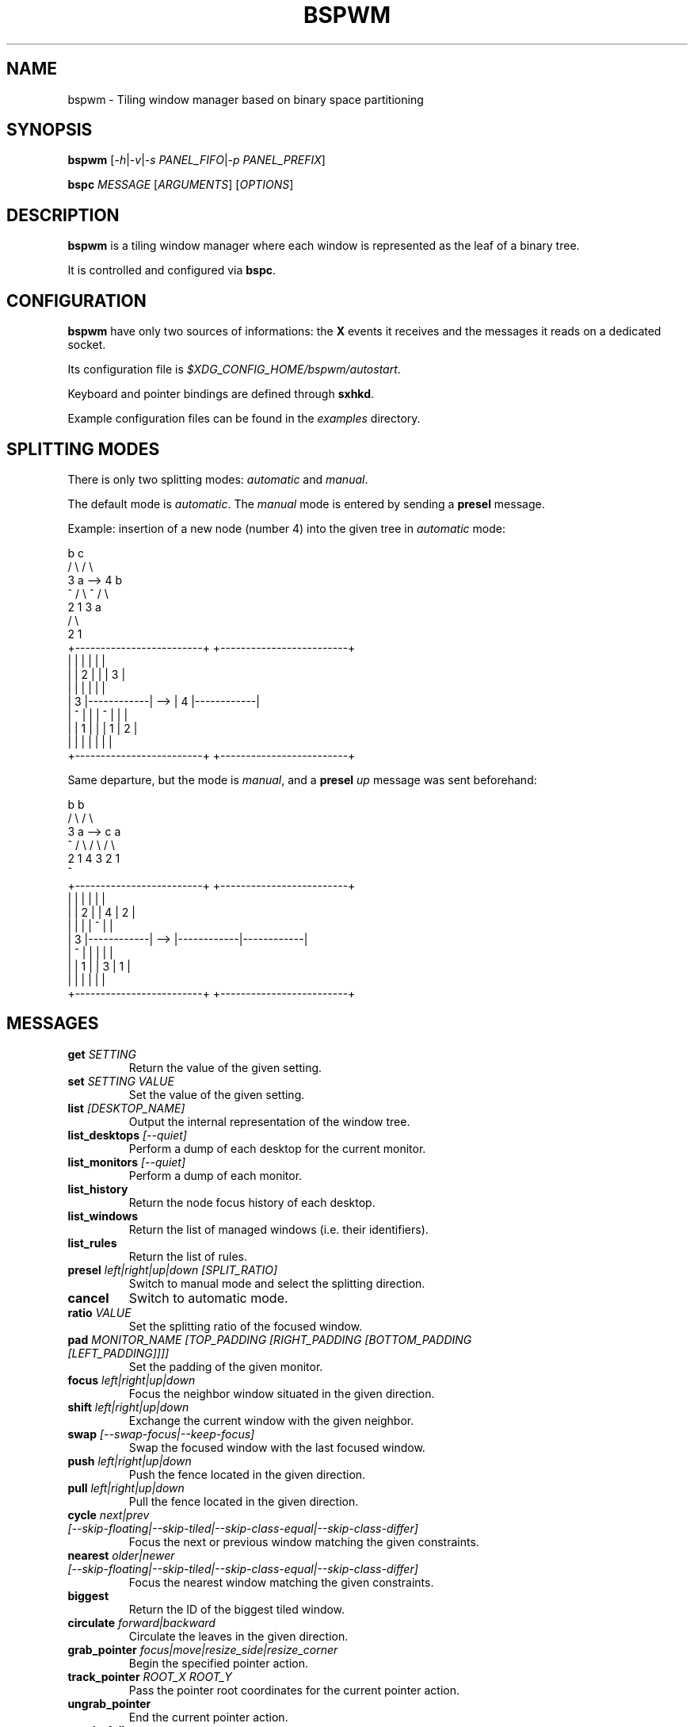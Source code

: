 .TH BSPWM 1 bspwm
.SH NAME
bspwm \- Tiling window manager based on binary space partitioning
.SH SYNOPSIS
.B bspwm
.RI [ -h | -v | "-s PANEL_FIFO" | "-p PANEL_PREFIX" ]
.P
.BI bspc " MESSAGE"
.RI [ ARGUMENTS ]
.RI [ OPTIONS ]
.SH DESCRIPTION
.B bspwm
is a tiling window manager where each window is represented as the leaf of a binary tree.
.P
It is controlled and configured via
.BR bspc .
.SH CONFIGURATION
.B bspwm
have only two sources of informations: the
.B X
events it receives and the messages it reads on a dedicated socket.
.P
Its configuration file is
.IR $XDG_CONFIG_HOME/bspwm/autostart .
.P
Keyboard and pointer bindings are defined through
.BR sxhkd .
.P
Example configuration files can be found in the
.I examples
directory.
.SH SPLITTING MODES
There is only two splitting modes:
.IR automatic " and " manual .
.P
The default mode is
.IR automatic .
The
.I manual
mode is entered by sending a
.B presel
message.
.P
Example: insertion of a new node (number 4) into the given tree in
.I automatic
mode:
.EX

                 b                                   c
                / \\                                 / \\
               3   a              -->              4   b
               ^  / \\                              ^  / \\
                 2   1                               3   a
                                                        / \\
                                                       2   1
    +-------------------------+         +-------------------------+
    |            |            |         |            |            |
    |            |     2      |         |            |     3      |
    |            |            |         |            |            |
    |     3      |------------|   -->   |     4      |------------|
    |     ^      |            |         |     ^      |     |      |
    |            |     1      |         |            |  1  |  2   |
    |            |            |         |            |     |      |
    +-------------------------+         +-------------------------+

.EE
.P
Same departure, but the mode is
.IR manual ,
and a
.BI presel " up"
message was sent beforehand:
.EX

                 b                                   b
                / \\                                 / \\
               3   a              -->              c   a
               ^  / \\                             / \\ / \\
                 2   1                           4  3 2  1
                                                 ^
    +-------------------------+         +-------------------------+
    |            |            |         |            |            |
    |            |     2      |         |     4      |     2      |
    |            |            |         |     ^      |            |
    |     3      |------------|   -->   |------------|------------|
    |     ^      |            |         |            |            |
    |            |     1      |         |     3      |     1      |
    |            |            |         |            |            |
    +-------------------------+         +-------------------------+

.EE
.SH MESSAGES
.TP
.BI get " SETTING"
Return the value of the given setting.
.TP
.BI set " SETTING VALUE"
Set the value of the given setting.
.TP
.BI list " [DESKTOP_NAME]"
Output the internal representation of the window tree.
.TP
.BI list_desktops " [--quiet]"
Perform a dump of each desktop for the current monitor.
.TP
.BI list_monitors " [--quiet]"
Perform a dump of each monitor.
.TP
.BI list_history
Return the node focus history of each desktop.
.TP
.BI list_windows
Return the list of managed windows (i.e. their identifiers).
.TP
.BI list_rules
Return the list of rules.
.TP
.BI presel " left|right|up|down [SPLIT_RATIO]"
Switch to manual mode and select the splitting direction.
.TP
.BI cancel
Switch to automatic mode.
.TP
.BI ratio " VALUE"
Set the splitting ratio of the focused window.
.TP
.BI pad " MONITOR_NAME [TOP_PADDING [RIGHT_PADDING [BOTTOM_PADDING [LEFT_PADDING]]]]"
Set the padding of the given monitor.
.TP
.BI focus " left|right|up|down"
Focus the neighbor window situated in the given direction.
.TP
.BI shift " left|right|up|down"
Exchange the current window with the given neighbor.
.TP
.BI swap " [--swap-focus|--keep-focus]"
Swap the focused window with the last focused window.
.TP
.BI push " left|right|up|down"
Push the fence located in the given direction.
.TP
.BI pull " left|right|up|down"
Pull the fence located in the given direction.
.TP
.BI cycle " next|prev [--skip-floating|--skip-tiled|--skip-class-equal|--skip-class-differ]"
Focus the next or previous window matching the given constraints.
.TP
.BI nearest " older|newer [--skip-floating|--skip-tiled|--skip-class-equal|--skip-class-differ]"
Focus the nearest window matching the given constraints.
.TP
.BI biggest
Return the ID of the biggest tiled window.
.TP
.BI circulate " forward|backward"
Circulate the leaves in the given direction.
.TP
.BI grab_pointer " focus|move|resize_side|resize_corner"
Begin the specified pointer action.
.TP
.BI track_pointer " ROOT_X ROOT_Y"
Pass the pointer root coordinates for the current pointer action.
.TP
.BI ungrab_pointer
End the current pointer action.
.TP
.BI toggle_fullscreen
Toggle the fullscreen state of the current window.
.TP
.BI toggle_floating
Toggle the floating state of the current window.
.TP
.BI toggle_locked
Toggle the locked state of the current window (locked windows will not respond to the
.B close
message).
.TP
.BI toggle_visibility
Toggle the visibility of all the managed windows.
.TP
.BI close
Close the focused window.
.TP
.BI kill
Kill the focused window.
.TP
.BI send_to " DESKTOP_NAME [--follow]"
Send the focused window to the given desktop.
.TP
.BI drop_to " next|prev [--follow]"
Send the focused window to the next or previous desktop.
.TP
.BI send_to_monitor " MONITOR_NAME [--follow]"
Send the focused window to the given monitor.
.TP
.BI drop_to_monitor " next|prev [--follow]"
Send the focused window to the next or previous monitor.
.TP
.BI use " DESKTOP_NAME"
Select the given desktop.
.TP
.BI use_monitor " MONITOR_NAME"
Select the given monitor.
.TP
.BI alternate
Alternate between the current and the last focused window.
.TP
.BI alternate_desktop
Alternate between the current and the last focused desktop.
.TP
.BI alternate_monitor
Alternate between the current and the last focused monitor.
.TP
.BI add " DESKTOP_NAME ..."
Make new desktops with the given names.
.TP
.BI add_in " MONITOR_NAME DESKTOP_NAME ..."
Make new desktops with the given names in the given monitor.
.TP
.BI rename_monitor " CURRENT_NAME NEW_NAME"
Rename the monitor named CURRENT_NAME to NEW_NAME.
.TP
.BI rename " CURRENT_NAME NEW_NAME"
Rename the desktop named CURRENT_NAME to NEW_NAME.
.TP
.BI cycle_monitor " next|prev"
Select the next or previous monitor.
.TP
.BI cycle_desktop " next|prev [--skip-free|--skip-occupied]"
Select the next or previous desktop.
.TP
.BI layout " monocle|tiled [DESKTOP_NAME ...]"
Set the layout of the given desktops (current if none given).
.TP
.BI cycle_layout
Cycle the layout of the current desktop.
.TP
.BI rotate " clockwise|counter_clockwise|full_cycle"
Rotate the window tree.
.TP
.BI flip " horizontal|vertical"
Flip the window tree.
.TP
.B balance
Adjust the split ratios so that all windows occupy the same area.
.TP
.BI rule " PATTERN [DESKTOP_NAME] [floating] [follow]"
Create a new rule (PATTERN must match the class or instance name).
.TP
.BI remove_rule " UID ..."
Remove the rules with the given UIDs.
.TP
.BI put_status
Output the current state to the panel fifo.
.TP
.BI adopt_orphans
Manage all the unmanaged windows remaining from a previous session.
.TP
.BI restore_layout " FILE_PATH"
Restore the layout of each desktop from the content of FILE_PATH.
.TP
.BI restore_history " FILE_PATH"
Restore the history of each desktop from the content of FILE_PATH.
.TP
.BI quit " [EXIT_STATUS]"
Quit.
.SH SETTINGS
Colors are either
.B X
color names (cf.
.I COLOR NAMES
in
.BR X (7))
or
.I #RRGGBB
, booleans are
.IR "true " "or " false .
.TP
.I focused_border_color
Color of the border of a focused window of a focused monitor.
.TP
.I active_border_color
Color of the border of a focused window of an unfocused monitor.
.TP
.I normal_border_color
Color of the border of an unfocused window.
.TP
.I presel_border_color
Color of the
.B presel
message feedback.
.TP
.I focused_locked_border_color
Color of the border of a focused locked window of a focused monitor.
.TP
.I active_locked_border_color
Color of the border of a focused locked window of an unfocused monitor.
.TP
.I normal_locked_border_color
Color of the border of an unfocused locked window.
.TP
.I urgent_border_color
Color of the border of an urgent window.
.TP
.I border_width
Window border width.
.TP
.I window_gap
Value of the gap that separates windows.
.TP
.I split_ratio
Default split ratio.
.TP
.I top_padding
.TQ
.I right_padding
.TQ
.I bottom_padding
.TQ
.I left_padding
Padding space added at the sides of the current monitor.
.TP
.I wm_name
The value that shall be used for the
.B _NET_WM_NAME
property of the root window.
.TP
.I borderless_monocle
Whether to remove borders for tiled windows in monocle mode.
.TP
.I gapless_monocle
Whether to remove gaps for tiled windows in monocle mode.
.TP
.I focus_follows_pointer
Whether to focus the window under the pointer.
.TP
.I adaptative_raise
Prevent floating windows from being raised when they might cover other floating windows.
.TP
.I apply_shadow_property
Enable shadows for floating windows via the
.B _COMPTON_SHADOW
property.
.TP
.I auto_alernate
Whether to interpret two consecutive identical
.B use
messages as an
.B alternate
message.
.TP
.I focus_by_distance
Whether to use window or leaf distance for focus movement.
.SH ENVIRONMENT VARIABLES
.TP
.I BSPWM_SOCKET
The path of the socket used for the communication between
.BR bspc " and " bspwm .
.SH AUTHOR
.EX
Bastien Dejean <baskerville at lavabit.com>
.SH CONTRIBUTORS
.EX
Ivan Kanakarakis <ivan.kanak at gmail.com>
Thomas Adam <thomas at xteddy.org>
.EE
.SH HOMEPAGE
.TP
https://github.com/baskerville/bspwm
.SH MAILING LIST
.TP
bspwm at librelist.com
.SH SEE ALSO
.BR monsterwm (1),
.BR tmux (1).
